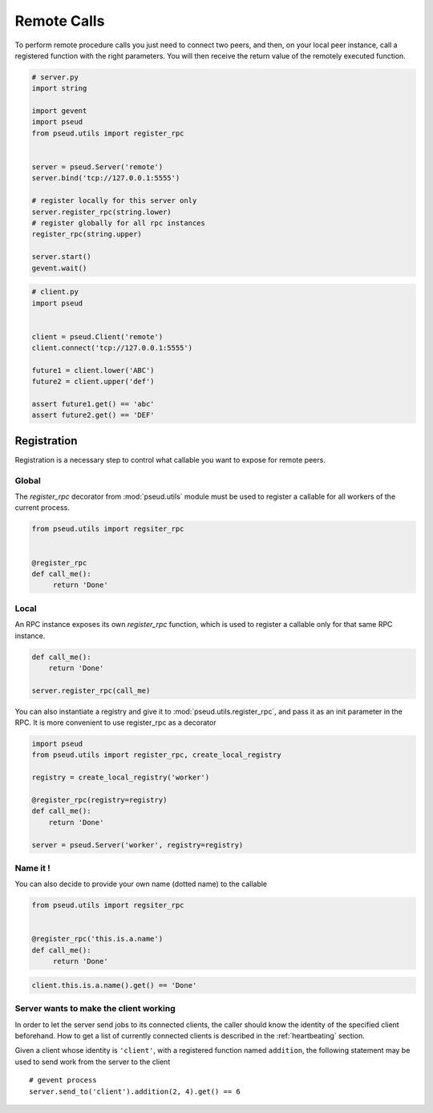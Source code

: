 Remote Calls
============

To perform remote procedure calls you just need to connect two peers, and
then, on your local peer instance, call a registered function with the right
parameters. You will then receive the return value of the remotely executed
function.

.. code:: python

   # server.py
   import string

   import gevent
   import pseud
   from pseud.utils import register_rpc


   server = pseud.Server('remote')
   server.bind('tcp://127.0.0.1:5555')

   # register locally for this server only
   server.register_rpc(string.lower)
   # register globally for all rpc instances
   register_rpc(string.upper)

   server.start()
   gevent.wait()

.. code:: python

   # client.py
   import pseud


   client = pseud.Client('remote')
   client.connect('tcp://127.0.0.1:5555')

   future1 = client.lower('ABC')
   future2 = client.upper('def')

   assert future1.get() == 'abc'
   assert future2.get() == 'DEF'

Registration
++++++++++++

Registration is a necessary step to control what callable you want to expose
for remote peers.

Global
~~~~~~

The `register_rpc` decorator from :mod:`pseud.utils` module must be used to
register a callable for all workers of the current process.

.. code:: python

   from pseud.utils import regsiter_rpc


   @register_rpc
   def call_me():
        return 'Done'

Local
~~~~~

An RPC instance exposes its own `register_rpc` function, which is used to 
register a callable only for that same RPC instance.

.. code:: python

   def call_me():
       return 'Done'

   server.register_rpc(call_me)

You can also instantiate a registry and give it to
:mod:`pseud.utils.register_rpc`, and pass it as an init parameter in the RPC.
It is more convenient to use register_rpc as a decorator

.. code:: python

   import pseud
   from pseud.utils import register_rpc, create_local_registry

   registry = create_local_registry('worker')

   @register_rpc(registry=registry)
   def call_me():
       return 'Done'

   server = pseud.Server('worker', registry=registry)

Name it !
~~~~~~~~~

You can also decide to provide your own name (dotted name) to the callable


.. code:: python

   from pseud.utils import regsiter_rpc


   @register_rpc('this.is.a.name')
   def call_me():
        return 'Done'

.. code:: python

   client.this.is.a.name().get() == 'Done'

Server wants to make the client working
~~~~~~~~~~~~~~~~~~~~~~~~~~~~~~~~~~~~~~~

In order to let the server send jobs to its connected clients, the caller
should know the identity of the specified client beforehand. How to get a list
of currently connected clients is described in the :ref:`heartbeating`
section.

Given a client whose identity is ``'client'``, with a registered function named
``addition``, the following statement may be used to send work from the server
to the client ::

   # gevent process
   server.send_to('client').addition(2, 4).get() == 6


